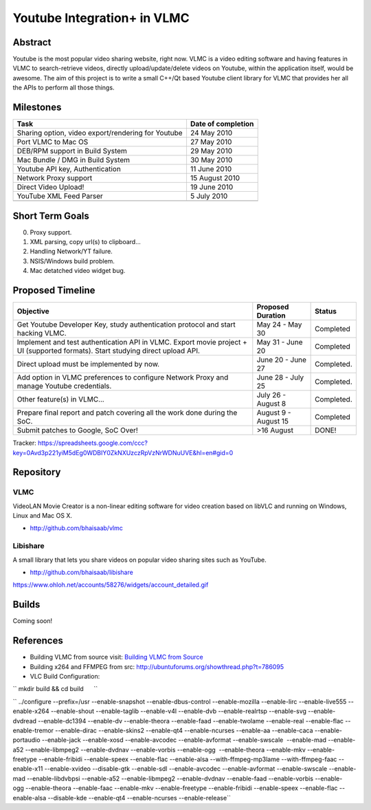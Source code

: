 .. raw:: mediawiki

   {{SoCProject|year=2010|student=[[User:rohityadav|Rohit Yadav]]|mentor=[[User:etix|Ludovic Fauvet]]}}

Youtube Integration+ in VLMC
============================

Abstract
--------

Youtube is the most popular video sharing website, right now. VLMC is a video editing software and having features in VLMC to search-retrieve videos, directly upload/update/delete videos on Youtube, within the application itself, would be awesome. The aim of this project is to write a small C++/Qt based Youtube client library for VLMC that provides her all the APIs to perform all those things.

Milestones
----------

================================================== ==================
Task                                               Date of completion
================================================== ==================
Sharing option, video export/rendering for Youtube 24 May 2010
Port VLMC to Mac OS                                27 May 2010
DEB/RPM support in Build System                    29 May 2010
Mac Bundle / DMG in Build System                   30 May 2010
Youtube API key, Authentication                    11 June 2010
Network Proxy support                              15 August 2010
Direct Video Upload!                               19 June 2010
YouTube XML Feed Parser                            5 July 2010
\                                                 
================================================== ==================

Short Term Goals
----------------

0. Proxy support.

1. XML parsing, copy url(s) to clipboard...

2. Handling Network/YT failure.

3. NSIS/Windows build problem.

4. Mac detatched video widget bug.

Proposed Timeline
-----------------

================================================================================================================================= ==================== ============
Objective                                                                                                                         Proposed Duration    Status
================================================================================================================================= ==================== ============
Get Youtube Developer Key, study authentication protocol and start hacking VLMC.                                                  May 24 - May 30      Completed
| Implement and test authentication API in VLMC. Export movie project + UI (supported formats). Start studying direct upload API. | May 31 - June 20   Completed
| Direct upload must be implemented by now.                                                                                       June 20 - June 27    Completed.
| Add option in VLMC preferences to configure Network Proxy and manage Youtube credentials.                                       June 28 - July 25    | Completed.
| Other feature(s) in VLMC...                                                                                                     July 26 - August 8   Completed.
| Prepare final report and patch covering all the work done during the SoC.                                                       August 9 - August 15 Completed
Submit patches to Google, SoC Over!                                                                                               >16 August           DONE!
================================================================================================================================= ==================== ============

Tracker: https://spreadsheets.google.com/ccc?key=0Avd3p221yiM5dEg0WDBIY0ZkNXUzczRpVzNrWDNuUVE&hl=en#gid=0

Repository
----------

VLMC
~~~~

VideoLAN Movie Creator is a non-linear editing software for video creation based on libVLC and running on Windows, Linux and Mac OS X.

-  http://github.com/bhaisaab/vlmc

Libishare
~~~~~~~~~

A small library that lets you share videos on popular video sharing sites such as YouTube.

-  http://github.com/bhaisaab/libishare

https://www.ohloh.net/accounts/58276/widgets/account_detailed.gif

Builds
------

Coming soon!

References
----------

-  Building VLMC from source visit: `Building VLMC from Source <http://wiki.videolan.org/Building_VLMC>`__

-  Building x264 and FFMPEG from src: http://ubuntuforums.org/showthread.php?t=786095

-  VLC Build Configuration:

`` mkdir build && cd build      ``

`` ../configure --prefix=/usr --enable-snapshot --enable-dbus-control --enable-mozilla --enable-lirc --enable-live555 --enable-x264 --enable-shout --enable-taglib --enable-v4l --enable-dvb --enable-realrtsp --enable-svg --enable-dvdread --enable-dc1394 --enable-dv --enable-theora --enable-faad --enable-twolame --enable-real --enable-flac --enable-tremor --enable-dirac --enable-skins2 --enable-qt4 --enable-ncurses --enable-aa --enable-caca --enable-portaudio --enable-jack --enable-xosd --enable-avcodec --enable-avformat --enable-swscale  --enable-mad --enable-a52 --enable-libmpeg2 --enable-dvdnav --enable-vorbis --enable-ogg  --enable-theora --enable-mkv --enable-freetype --enable-fribidi --enable-speex --enable-flac --enable-alsa --with-ffmpeg-mp3lame --with-ffmpeg-faac --enable-x11 --enable-xvideo --disable-gtk --enable-sdl --enable-avcodec --enable-avformat --enable-swscale --enable-mad --enable-libdvbpsi --enable-a52 --enable-libmpeg2 --enable-dvdnav --enable-faad --enable-vorbis --enable-ogg --enable-theora --enable-faac --enable-mkv --enable-freetype --enable-fribidi --enable-speex --enable-flac --enable-alsa --disable-kde --enable-qt4 --enable-ncurses --enable-release``
